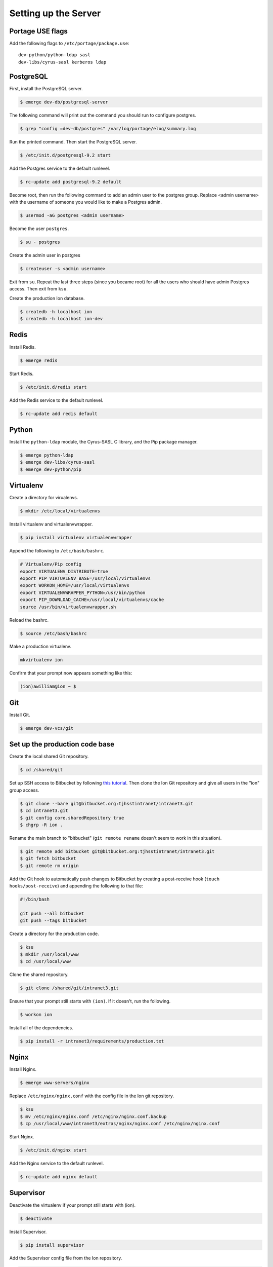 *********************
Setting up the Server
*********************

-----------------
Portage USE flags
-----------------

Add the following flags to ``/etc/portage/package.use``::

    dev-python/python-ldap sasl
    dev-libs/cyrus-sasl kerberos ldap

----------
PostgreSQL
----------

First, install the PostgreSQL server.

.. code-block:: bash

    $ emerge dev-db/postgresql-server

The following command will print out the command you should run to configure postgres.

.. code-block:: bash

    $ grep "config =dev-db/postgres" /var/log/portage/elog/summary.log

Run the printed command. Then start the PostgreSQL server.

.. code-block:: bash

    $ /etc/init.d/postgresql-9.2 start

Add the Postgres service to the default runlevel.


.. code-block:: bash

    $ rc-update add postgresql-9.2 default

Become root, then run the following command to add an admin user to the postgres group. Replace <admin username> with the username of someone you would like to make a Postgres admin.

.. code-block:: bash

    $ usermod -aG postgres <admin username>

Become the user ``postgres``.

.. code-block:: bash

    $ su - postgres

Create the admin user in postgres

.. code-block:: bash

    $ createuser -s <admin username>

Exit from ``su``. Repeat the last three steps (since you became root) for all the users who should have admin Postgres access. Then exit from ``ksu``.

Create the production Ion database.

.. code-block:: bash

    $ createdb -h localhost ion
    $ createdb -h localhost ion-dev

-----
Redis
-----

Install Redis.

.. code-block:: bash

    $ emerge redis

Start Redis.

.. code-block:: bash

    $ /etc/init.d/redis start

Add the Redis service to the default runlevel.

.. code-block:: bash

    $ rc-update add redis default

------
Python
------

Install the ``python-ldap`` module, the Cyrus-SASL C library, and the Pip package manager.

.. code-block:: bash

    $ emerge python-ldap
    $ emerge dev-libs/cyrus-sasl
    $ emerge dev-python/pip

----------
Virtualenv
----------

Create a directory for virualenvs.

.. code-block:: bash

    $ mkdir /etc/local/virtualenvs

Install virtualenv and virtualenvwrapper.

.. code-block:: bash

    $ pip install virtualenv virtualenvwrapper

Append the following to ``/etc/bash/bashrc``.

.. code-block:: bash

    # Virtualenv/Pip config
    export VIRTUALENV_DISTRIBUTE=true
    export PIP_VIRTUALENV_BASE=/usr/local/virtualenvs
    export WORKON_HOME=/usr/local/virtualenvs
    export VIRTUALENVWRAPPER_PYTHON=/usr/bin/python
    export PIP_DOWNLOAD_CACHE=/usr/local/virtualenvs/cache
    source /usr/bin/virtualenvwrapper.sh

Reload the bashrc.

.. code-block:: bash

    $ source /etc/bash/bashrc

Make a production virtualenv.

.. code-block:: bash

    mkvirtualenv ion

Confirm that your prompt now appears something like this:

.. code-block:: bash

    (ion)awilliam@ion ~ $

---
Git
---

Install Git.

.. code-block:: bash

    $ emerge dev-vcs/git

-------------------------------
Set up the production code base
-------------------------------

Create the local shared Git repository.

.. code-block:: bash

    $ cd /shared/git

Set up SSH access to Bitbucket by following `this tutorial <https://confluence.atlassian.com/display/BITBUCKET/Set+up+SSH+for+Git>`_. Then clone the Ion Git repository and give all users in the "ion" group access.

.. code-block:: bash

    $ git clone --bare git@bitbucket.org:tjhsstintranet/intranet3.git
    $ cd intranet3.git
    $ git config core.sharedRepository true
    $ chgrp -R ion .

Rename the main branch to "bitbucket" (``git remote rename`` doesn't seem to work in this situation).

.. code-block:: bash

    $ git remote add bitbucket git@bitbucket.org:tjhsstintranet/intranet3.git
    $ git fetch bitbucket
    $ git remote rm origin

Add the Git hook to automatically push changes to Bitbucket by creating a post-receive hook (``touch hooks/post-receive``) and appending the following to that file:

.. code-block:: bash

    #!/bin/bash

    git push --all bitbucket
    git push --tags bitbucket


Create a directory for the production code.

.. code-block:: bash

    $ ksu
    $ mkdir /usr/local/www
    $ cd /usr/local/www

Clone the shared repository.

.. code-block:: bash

    $ git clone /shared/git/intranet3.git

Ensure that your prompt still starts with ``(ion)``. If it doesn't, run the following.

.. code-block:: bash

    $ workon ion

Install all of the dependencies.

.. code-block:: bash

    $ pip install -r intranet3/requirements/production.txt

-----
Nginx
-----

Install Nginx.

.. code-block:: bash

    $ emerge www-servers/nginx

Replace ``/etc/nginx/nginx.conf`` with the config file in the Ion git repository.

.. code-block:: bash

    $ ksu
    $ mv /etc/nginx/nginx.conf /etc/nginx/nginx.conf.backup
    $ cp /usr/local/www/intranet3/extras/nginx/nginx.conf /etc/nginx/nginx.conf

Start Nginx.

.. code-block:: bash

    $ /etc/init.d/nginx start

Add the Nginx service to the default runlevel.

.. code-block:: bash

    $ rc-update add nginx default

----------
Supervisor
----------

Deactivate the virtualenv if your prompt still starts with (ion).

.. code-block:: bash

    $ deactivate

Install Supervisor.

.. code-block:: bash

    $ pip install supervisor

Add the Supervisor config file from the Ion repository.

.. code-block:: bash

    $ ksu
    $ cp /usr/local/www/intranet3/extras/supervisord.conf /etc/supervisord.conf

Add the init.d script from the Ion repository. (Based on the script from `here <https://github.com/Supervisor/initscripts/blob/master/gentoo-matagus>`_)

.. code-block:: bash

    $ cp /usr/local/www/intranet3/extras/supervisord /etc/init.d/
    $ chmod +x /etc/init.d/supervisord

Start Supervisor.

.. code-block:: bash

    $ /etc/init.d/supervisord start

Add the Supervisor service to the default runlevel.

.. code-block:: bash

    $ rc-update add supervisord default


